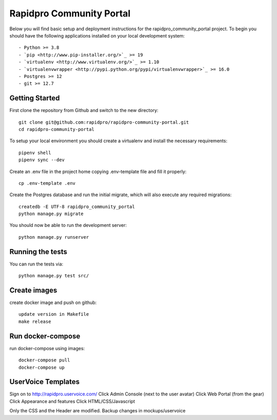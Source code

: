 Rapidpro Community Portal
=================================


.. image::
   https://api.travis-ci.org/rapidsms/rapidsms.org.png?branch=master
   :alt: Build Status
   :target: https://travis-ci.org/rapidsms/rapidsms.org


Below you will find basic setup and deployment instructions for the rapidpro_community_portal
project. To begin you should have the following applications installed on your
local development system::

- Python >= 3.8
- `pip <http://www.pip-installer.org/>`_ >= 19
- `virtualenv <http://www.virtualenv.org/>`_ >= 1.10
- `virtualenvwrapper <http://pypi.python.org/pypi/virtualenvwrapper>`_ >= 16.0
- Postgres >= 12
- git >= 12.7


Getting Started
----------------------------------

First clone the repository from Github and switch to the new directory::

    git clone git@github.com:rapidpro/rapidpro-community-portal.git
    cd rapidpro-community-portal

To setup your local environment you should create a virtualenv and install the
necessary requirements::

    pipenv shell
    pipenv sync --dev

Create an .env file in the project home copying .env-template file and fill it properly::

    cp .env-template .env


Create the Postgres database and run the initial migrate, which will also execute any required migrations::

    createdb -E UTF-8 rapidpro_community_portal
    python manage.py migrate

You should now be able to run the development server::

    python manage.py runserver



Running the tests
----------------------------------

You can run the tests via::

    python manage.py test src/



Create images
----------------------------------
create docker image and push on github::

    update version in Makefile
    make release


Run docker-compose
----------------------------------
run docker-compose using images::

    docker-compose pull
    docker-compose up


UserVoice Templates
----------------------------------

Sign on to http://rapidpro.uservoice.com/
Click Admin Console (next to the user avatar)
Click Web Portal (from the gear)
Click Appearance and features
Click HTML/CSS/Javascript

Only the CSS and the Header are modified. Backup changes in mockups/uservoice
